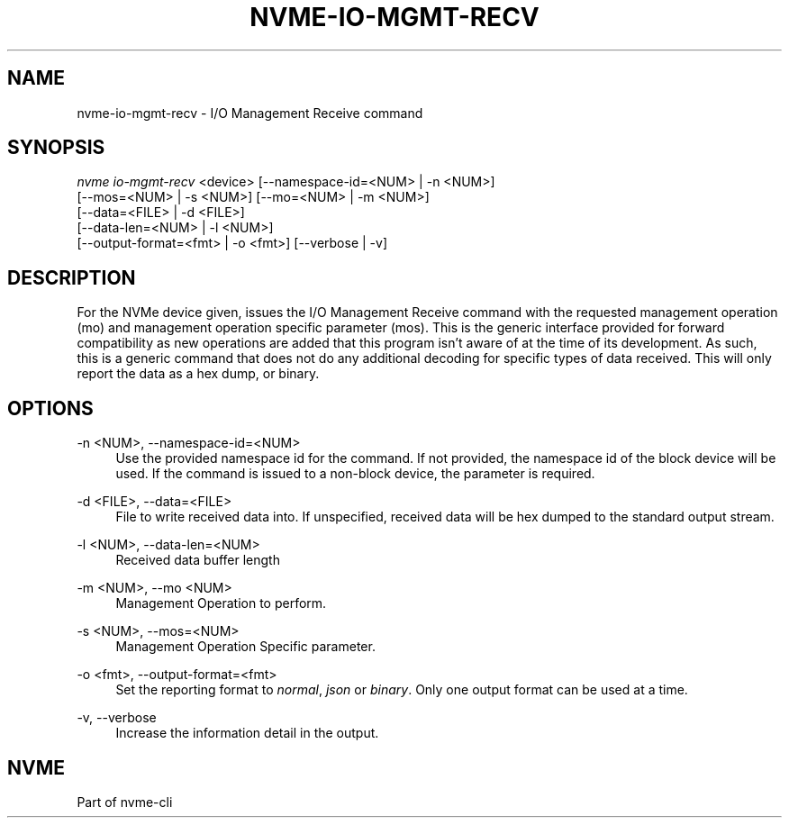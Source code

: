 '\" t
.\"     Title: nvme-io-mgmt-recv
.\"    Author: [FIXME: author] [see http://www.docbook.org/tdg5/en/html/author]
.\" Generator: DocBook XSL Stylesheets vsnapshot <http://docbook.sf.net/>
.\"      Date: 12/21/2023
.\"    Manual: NVMe Manual
.\"    Source: NVMe
.\"  Language: English
.\"
.TH "NVME\-IO\-MGMT\-RECV" "1" "12/21/2023" "NVMe" "NVMe Manual"
.\" -----------------------------------------------------------------
.\" * Define some portability stuff
.\" -----------------------------------------------------------------
.\" ~~~~~~~~~~~~~~~~~~~~~~~~~~~~~~~~~~~~~~~~~~~~~~~~~~~~~~~~~~~~~~~~~
.\" http://bugs.debian.org/507673
.\" http://lists.gnu.org/archive/html/groff/2009-02/msg00013.html
.\" ~~~~~~~~~~~~~~~~~~~~~~~~~~~~~~~~~~~~~~~~~~~~~~~~~~~~~~~~~~~~~~~~~
.ie \n(.g .ds Aq \(aq
.el       .ds Aq '
.\" -----------------------------------------------------------------
.\" * set default formatting
.\" -----------------------------------------------------------------
.\" disable hyphenation
.nh
.\" disable justification (adjust text to left margin only)
.ad l
.\" -----------------------------------------------------------------
.\" * MAIN CONTENT STARTS HERE *
.\" -----------------------------------------------------------------
.SH "NAME"
nvme-io-mgmt-recv \- I/O Management Receive command
.SH "SYNOPSIS"
.sp
.nf
\fInvme io\-mgmt\-recv\fR <device> [\-\-namespace\-id=<NUM> | \-n <NUM>]
                        [\-\-mos=<NUM> | \-s <NUM>] [\-\-mo=<NUM> | \-m <NUM>]
                        [\-\-data=<FILE> | \-d <FILE>]
                        [\-\-data\-len=<NUM> | \-l <NUM>]
                        [\-\-output\-format=<fmt> | \-o <fmt>] [\-\-verbose | \-v]
.fi
.SH "DESCRIPTION"
.sp
For the NVMe device given, issues the I/O Management Receive command with the requested management operation (mo) and management operation specific parameter (mos)\&. This is the generic interface provided for forward compatibility as new operations are added that this program isn\(cqt aware of at the time of its development\&. As such, this is a generic command that does not do any additional decoding for specific types of data received\&. This will only report the data as a hex dump, or binary\&.
.SH "OPTIONS"
.PP
\-n <NUM>, \-\-namespace\-id=<NUM>
.RS 4
Use the provided namespace id for the command\&. If not provided, the namespace id of the block device will be used\&. If the command is issued to a non\-block device, the parameter is required\&.
.RE
.PP
\-d <FILE>, \-\-data=<FILE>
.RS 4
File to write received data into\&. If unspecified, received data will be hex dumped to the standard output stream\&.
.RE
.PP
\-l <NUM>, \-\-data\-len=<NUM>
.RS 4
Received data buffer length
.RE
.PP
\-m <NUM>, \-\-mo <NUM>
.RS 4
Management Operation to perform\&.
.RE
.PP
\-s <NUM>, \-\-mos=<NUM>
.RS 4
Management Operation Specific parameter\&.
.RE
.PP
\-o <fmt>, \-\-output\-format=<fmt>
.RS 4
Set the reporting format to
\fInormal\fR,
\fIjson\fR
or
\fIbinary\fR\&. Only one output format can be used at a time\&.
.RE
.PP
\-v, \-\-verbose
.RS 4
Increase the information detail in the output\&.
.RE
.SH "NVME"
.sp
Part of nvme\-cli
